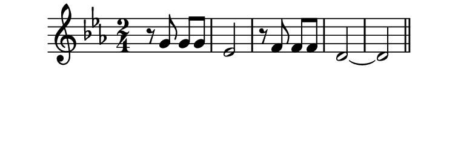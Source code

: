 \version "2.10.33"

\score {
  \new Staff {
      \time 2/4
      \key c \minor
      \relative c'' {
        r8 g g g
        ees2
        r8 f f f
        d2~
        d
        \bar "||"
      }
    }
  \layout {
    \context {
      \Staff \consists "Horizontal_bracket_engraver"
    }
  }
}
\paper {
  paper-width = 9.6\cm
  paper-height = 3\cm
  line-width = 10.5\cm
  top-margin = -.1\cm
  left-margin = -1.2\cm
  tagline = 0
  indent = #0
}
